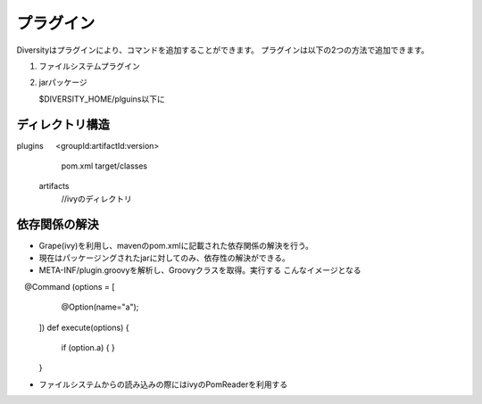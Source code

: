 ============
 プラグイン
============

Diversityはプラグインにより、コマンドを追加することができます。
プラグインは以下の2つの方法で追加できます。

1. ファイルシステムプラグイン
2. jarパッケージ

   $DIVERSITY_HOME/plguins以下に

ディレクトリ構造
================


plugins 
　 <groupId:artifactId:version>
      pom.xml
      target/classes
   artifacts
     //ivyのディレクトリ

依存関係の解決
==============

* Grape(ivy)を利用し、mavenのpom.xmlに記載された依存関係の解決を行う。
* 現在はパッケージングされたjarに対してのみ、依存性の解決ができる。
* META-INF/plugin.groovyを解析し、Groovyクラスを取得。実行する
  こんなイメージとなる
　@Command (options  = [
     @Option(name="a");
  ])
  def execute(options) {
    if (option.a) {
    }
  }

* ファイルシステムからの読み込みの際にはivyのPomReaderを利用する
